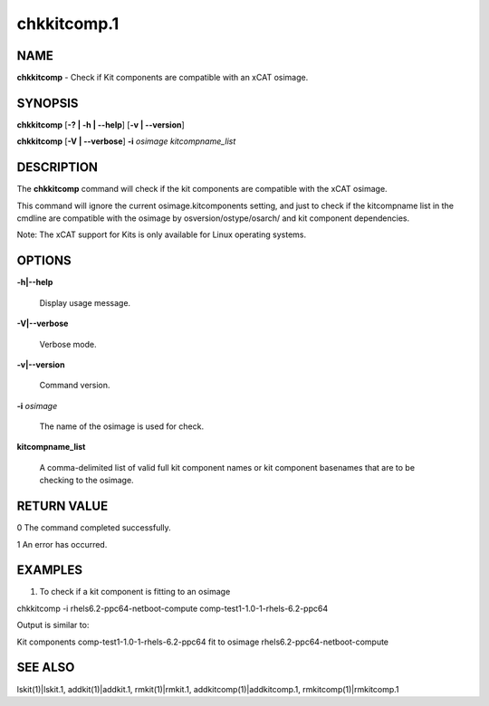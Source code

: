 
############
chkkitcomp.1
############

.. highlight:: perl


****
NAME
****


\ **chkkitcomp**\  - Check if Kit components are compatible with an xCAT osimage.


********
SYNOPSIS
********


\ **chkkitcomp**\  [\ **-? | -h | -**\ **-help**\ ] [\ **-v | -**\ **-version**\ ]

\ **chkkitcomp**\  [\ **-V | -**\ **-verbose**\ ] \ **-i**\  \ *osimage*\   \ *kitcompname_list*\ 


***********
DESCRIPTION
***********


The \ **chkkitcomp**\  command will check if the kit components are compatible with the xCAT osimage.

This command will ignore the current osimage.kitcomponents setting, and just to check if the kitcompname list in the cmdline are compatible with the osimage by osversion/ostype/osarch/ and kit component dependencies.

Note: The xCAT support for Kits is only available for Linux operating systems.


*******
OPTIONS
*******



\ **-h|-**\ **-help**\ 
 
 Display usage message.
 


\ **-V|-**\ **-verbose**\ 
 
 Verbose mode.
 


\ **-v|-**\ **-version**\ 
 
 Command version.
 


\ **-i**\  \ *osimage*\ 
 
 The name of the osimage is used for check.
 


\ **kitcompname_list**\ 
 
 A comma-delimited list of valid full kit component names or kit component basenames that are to be checking to the osimage.
 



************
RETURN VALUE
************


0  The command completed successfully.

1  An error has occurred.


********
EXAMPLES
********


1. To check if a kit component is fitting to an osimage

chkkitcomp -i rhels6.2-ppc64-netboot-compute comp-test1-1.0-1-rhels-6.2-ppc64

Output is similar to:

Kit components comp-test1-1.0-1-rhels-6.2-ppc64 fit to osimage rhels6.2-ppc64-netboot-compute


********
SEE ALSO
********


lskit(1)|lskit.1, addkit(1)|addkit.1, rmkit(1)|rmkit.1, addkitcomp(1)|addkitcomp.1, rmkitcomp(1)|rmkitcomp.1

